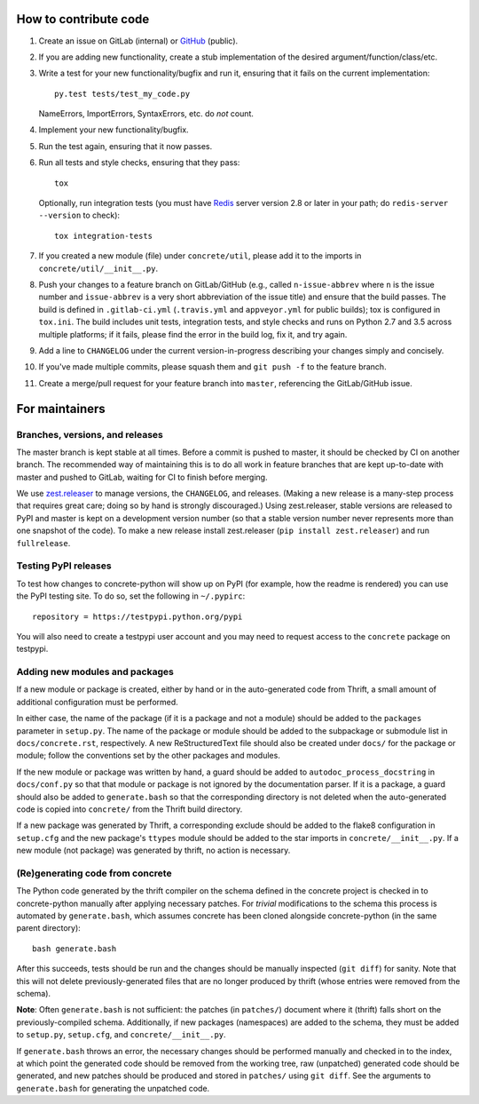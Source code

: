 How to contribute code
======================

1. Create an issue on GitLab (internal) or GitHub_ (public).
2. If you are adding new functionality, create a stub implementation
   of the desired argument/function/class/etc.
3. Write a test for your new functionality/bugfix and run it, ensuring
   that it fails on the current implementation::

      py.test tests/test_my_code.py

   NameErrors, ImportErrors, SyntaxErrors, etc. do *not* count.
4. Implement your new functionality/bugfix.
5. Run the test again, ensuring that it now passes.
6. Run all tests and style checks, ensuring that they pass::

       tox

   Optionally, run integration tests (you must have Redis_ server
   version 2.8 or later in your path; do ``redis-server --version``
   to check)::

       tox integration-tests

7. If you created a new module (file) under ``concrete/util``, please
   add it to the imports in ``concrete/util/__init__.py``.
8. Push your changes to a feature branch on GitLab/GitHub (e.g., called
   ``n-issue-abbrev`` where ``n`` is the issue number and
   ``issue-abbrev`` is a very short abbreviation of the issue title)
   and ensure that the build passes.  The build is defined in
   ``.gitlab-ci.yml`` (``.travis.yml`` and ``appveyor.yml`` for public
   builds); tox is configured in ``tox.ini``.  The build
   includes unit tests, integration tests, and style checks and runs on
   Python 2.7 and 3.5 across multiple platforms; if it fails, please
   find the error in the build log, fix it, and try again.
9. Add a line to ``CHANGELOG`` under the current version-in-progress
   describing your changes simply and concisely.
10. If you've made multiple commits, please squash them and
    ``git push -f`` to the feature branch.
11. Create a merge/pull request for your feature branch into
    ``master``, referencing the GitLab/GitHub issue.


For maintainers
===============

Branches, versions, and releases
--------------------------------

The master branch is kept stable at all times.  Before a commit is
pushed to master, it should be checked by CI on another branch.  The
recommended way of maintaining this is to do all work in feature
branches that are kept up-to-date with master and pushed to GitLab,
waiting for CI to finish before merging.

We use zest.releaser_ to manage versions, the ``CHANGELOG``, and
releases.  (Making a new release is a many-step process that requires
great care; doing so by hand is strongly discouraged.)
Using zest.releaser, stable versions are released to PyPI
and master is kept on a development version number (so that a stable
version number never represents more than one snapshot of the code).
To make a new release install zest.releaser
(``pip install zest.releaser``) and run ``fullrelease``.

Testing PyPI releases
---------------------

To test how changes to concrete-python will show up on PyPI (for
example, how the readme is rendered) you can use the PyPI testing
site.  To do so, set the following in ``~/.pypirc``::

    repository = https://testpypi.python.org/pypi

You will also need to create a testpypi user account and you may need
to request access to the ``concrete`` package on testpypi.

Adding new modules and packages
-------------------------------

If a new module or package is created, either by hand or in the
auto-generated code from Thrift, a small amount of additional
configuration must be performed.

In either case, the name of the package (if it is a package and not a
module) should be added to the ``packages`` parameter in ``setup.py``.
The name of the package or module should be added to the subpackage or
submodule list in ``docs/concrete.rst``, respectively.
A new ReStructuredText file should also be created under ``docs/`` for
the package or module; follow the conventions set by the other packages
and modules.

If the new module or package was written by hand, a guard should be
added to ``autodoc_process_docstring`` in ``docs/conf.py`` so that that
module or package is not ignored by the documentation parser.  If it is
a package, a guard should also be added to ``generate.bash`` so that
the corresponding directory is not deleted when the auto-generated code
is copied into ``concrete/`` from the Thrift build directory.

If a new package was generated by Thrift, a corresponding exclude
should be added to the flake8 configuration in ``setup.cfg`` and the
new package's ``ttypes`` module should be added to the star imports
in ``concrete/__init__.py``.  If a new module (not package) was
generated by thrift, no action is necessary.

(Re)generating code from concrete
---------------------------------

The Python code generated by the thrift compiler on the schema defined
in the concrete project is checked in to concrete-python manually after
applying necessary patches.  For *trivial* modifications to the schema
this process is automated by ``generate.bash``, which assumes concrete
has been cloned alongside concrete-python (in the same parent
directory)::

    bash generate.bash

After this succeeds, tests should be run and the changes should be
manually inspected (``git diff``) for sanity.  Note that this will not
delete previously-generated files that are no longer produced by
thrift (whose entries were removed from the schema).

**Note**: Often ``generate.bash`` is not sufficient: the patches (in
``patches/``) document where it (thrift) falls short on the
previously-compiled schema.  Additionally, if new packages
(namespaces) are added to the schema, they must be added to
``setup.py``, ``setup.cfg``, and ``concrete/__init__.py``.

If ``generate.bash`` throws an error, the
necessary changes should be performed manually and checked in to the
index, at which point the generated code should be removed from the
working tree, raw (unpatched) generated code should be generated, and
new patches should be produced and stored in ``patches/`` using
``git diff``.  See the arguments to ``generate.bash`` for generating
the unpatched code.



.. _GitHub: https://github.com/hltcoe/concrete-python
.. _Redis: http://redis.io
.. _zest.releaser: http://zestreleaser.readthedocs.io/en/latest/overview.html
